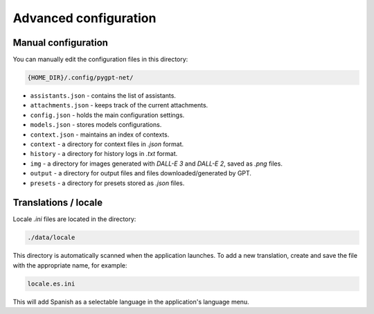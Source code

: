 Advanced configuration
======================

Manual configuration
---------------------
You can manually edit the configuration files in this directory:

.. code-block:: ini

   {HOME_DIR}/.config/pygpt-net/

* ``assistants.json`` - contains the list of assistants.
* ``attachments.json`` - keeps track of the current attachments.
* ``config.json`` - holds the main configuration settings.
* ``models.json`` - stores models configurations.
* ``context.json`` - maintains an index of contexts.
* ``context`` - a directory for context files in `.json` format.
* ``history`` - a directory for history logs in `.txt` format.
* ``img`` - a directory for images generated with `DALL-E 3` and `DALL-E 2`, saved as `.png` files.
* ``output`` - a directory for output files and files downloaded/generated by GPT.
* ``presets`` - a directory for presets stored as `.json` files.


Translations / locale
-----------------------
Locale `.ini` files are located in the directory:

.. code-block:: ini

   ./data/locale


This directory is automatically scanned when the application launches. To add a new translation, 
create and save the file with the appropriate name, for example:

.. code-block:: ini

   locale.es.ini  


This will add Spanish as a selectable language in the application's language menu.
